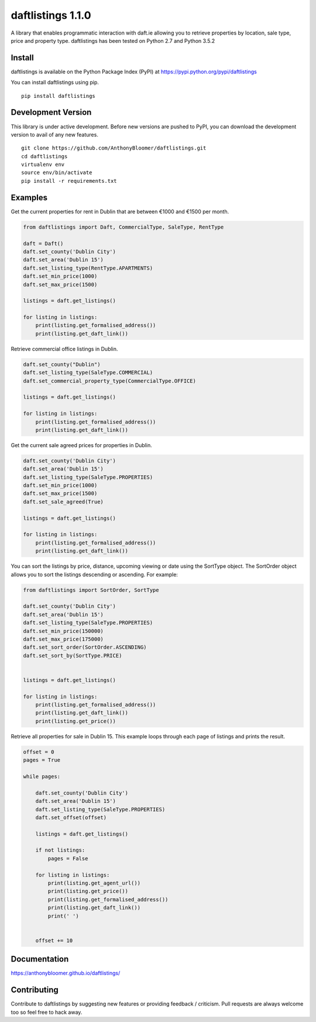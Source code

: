 daftlistings 1.1.0
==================

A library that enables programmatic interaction with daft.ie allowing you to retrieve properties by location, sale type,
price and property type. daftlistings has been tested on Python 2.7 and Python 3.5.2

Install
-------

daftlistings is available on the Python Package Index (PyPI) at https://pypi.python.org/pypi/daftlistings

You can install daftlistings using pip.

::

    pip install daftlistings


Development Version
-------------------

This library is under active development.
Before new versions are pushed to PyPI, you can download the development version to avail of any new features.

::

    git clone https://github.com/AnthonyBloomer/daftlistings.git
    cd daftlistings
    virtualenv env
    source env/bin/activate
    pip install -r requirements.txt

Examples
--------

Get the current properties for rent in Dublin that are between €1000 and
€1500 per month.

.. code:: python

    from daftlistings import Daft, CommercialType, SaleType, RentType

    daft = Daft()
    daft.set_county('Dublin City')
    daft.set_area('Dublin 15')
    daft.set_listing_type(RentType.APARTMENTS)
    daft.set_min_price(1000)
    daft.set_max_price(1500)

    listings = daft.get_listings()

    for listing in listings:
        print(listing.get_formalised_address())
        print(listing.get_daft_link())

Retrieve commercial office listings in Dublin.

.. code:: python

    daft.set_county("Dublin")
    daft.set_listing_type(SaleType.COMMERCIAL)
    daft.set_commercial_property_type(CommercialType.OFFICE)

    listings = daft.get_listings()

    for listing in listings:
        print(listing.get_formalised_address())
        print(listing.get_daft_link())


Get the current sale agreed prices for properties in Dublin.

.. code:: python

    daft.set_county('Dublin City')
    daft.set_area('Dublin 15')
    daft.set_listing_type(SaleType.PROPERTIES)
    daft.set_min_price(1000)
    daft.set_max_price(1500)
    daft.set_sale_agreed(True)

    listings = daft.get_listings()

    for listing in listings:
        print(listing.get_formalised_address())
        print(listing.get_daft_link())

You can sort the listings by price, distance, upcoming viewing or date using the SortType object.
The SortOrder object allows you to sort the listings descending or ascending. For example:

.. code:: python

    from daftlistings import SortOrder, SortType

    daft.set_county('Dublin City')
    daft.set_area('Dublin 15')
    daft.set_listing_type(SaleType.PROPERTIES)
    daft.set_min_price(150000)
    daft.set_max_price(175000)
    daft.set_sort_order(SortOrder.ASCENDING)
    daft.set_sort_by(SortType.PRICE)


    listings = daft.get_listings()

    for listing in listings:
        print(listing.get_formalised_address())
        print(listing.get_daft_link())
        print(listing.get_price())


Retrieve all properties for sale in Dublin 15. This example loops through each page of listings and prints the result.

.. code:: python


    offset = 0
    pages = True

    while pages:

        daft.set_county('Dublin City')
        daft.set_area('Dublin 15')
        daft.set_listing_type(SaleType.PROPERTIES)
        daft.set_offset(offset)

        listings = daft.get_listings()

        if not listings:
            pages = False

        for listing in listings:
            print(listing.get_agent_url())
            print(listing.get_price())
            print(listing.get_formalised_address())
            print(listing.get_daft_link())
            print(' ')


        offset += 10

Documentation
-------------

https://anthonybloomer.github.io/daftlistings/


Contributing
------------

Contribute to daftlistings by suggesting new features or providing feedback / criticism.
Pull requests are always welcome too so feel free to hack away.